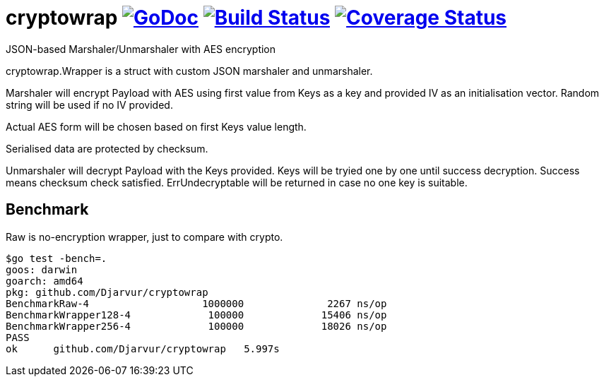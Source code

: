 # cryptowrap image:https://godoc.org/github.com/Djarvur/cryptowrap?status.svg["GoDoc",link="http://godoc.org/github.com/Djarvur/cryptowrap"] image:https://travis-ci.org/Djarvur/cryptowrap.svg["Build Status",link="https://travis-ci.org/Djarvur/cryptowrap"] image:https://coveralls.io/repos/Djarvur/cryptowrap/badge.svg?branch=master&service=github["Coverage Status",link="https://coveralls.io/github/Djarvur/cryptowrap?branch=master"]

JSON-based Marshaler/Unmarshaler with AES encryption

cryptowrap.Wrapper is a struct with custom JSON marshaler and unmarshaler.

Marshaler will encrypt Payload with AES using first value from Keys as a key
and provided IV as an initialisation vector.
Random string will be used if no IV provided.

Actual AES form will be chosen based on first Keys value length.

Serialised data are protected by checksum.

Unmarshaler will decrypt Payload with the Keys provided.
Keys will be tryied one by one until success decryption. Success means checksum check satisfied.
ErrUndecryptable will be returned in case no one key is suitable.

## Benchmark

Raw is no-encryption wrapper, just to compare with crypto.

```
$go test -bench=.
goos: darwin
goarch: amd64
pkg: github.com/Djarvur/cryptowrap
BenchmarkRaw-4          	 1000000	      2267 ns/op
BenchmarkWrapper128-4   	  100000	     15406 ns/op
BenchmarkWrapper256-4   	  100000	     18026 ns/op
PASS
ok  	github.com/Djarvur/cryptowrap	5.997s
```
